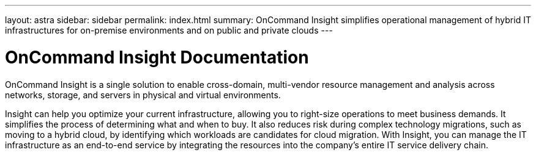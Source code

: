 ---
layout: astra
sidebar: sidebar
permalink: index.html
summary: OnCommand Insight simplifies operational management of hybrid IT infrastructures for on-premise environments and on public and private clouds
---

= OnCommand Insight Documentation

:hardbreaks:
:nofooter:
:icons: font
:linkattrs:
:imagesdir: ./media/


[.lead]
OnCommand Insight is a single solution to enable cross-domain, multi-vendor resource management and analysis across networks, storage, and servers in physical and virtual environments.

Insight can help you optimize your current infrastructure, allowing you to right-size operations to meet business demands. It simplifies the process of determining what and when to buy. It also reduces risk during complex technology migrations, such as moving to a hybrid cloud, by identifying which workloads are candidates for cloud migration. With Insight, you can manage the IT infrastructure as an end-to-end service by integrating the resources into the company's entire IT service delivery chain.
